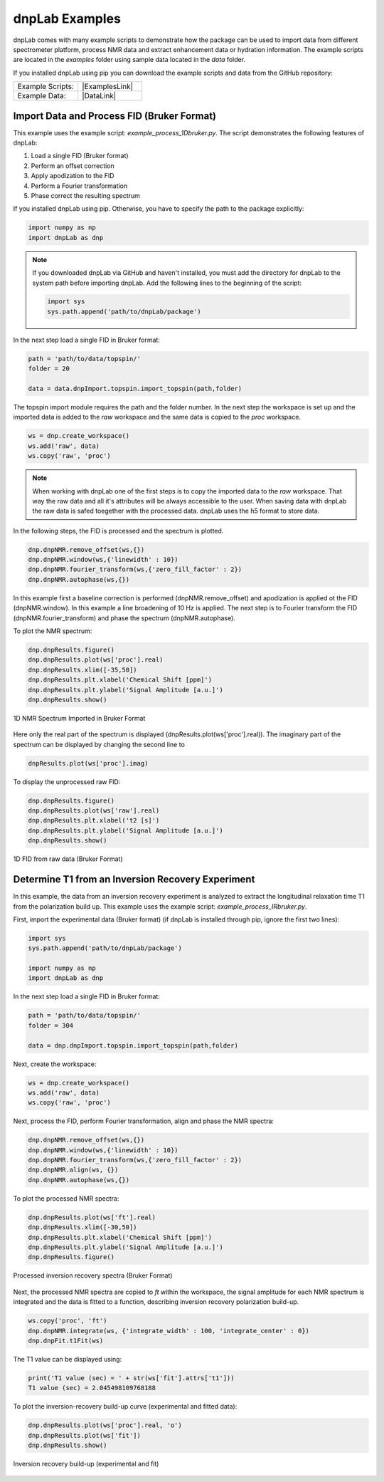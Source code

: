 ===============
dnpLab Examples
===============

.. |ExamplesLink| raw:: html

   <a href="https://github.com/DNPLab/dnpLab/tree/master/examples" target="_blank"> Link to Examples</a>

.. |DataLink| raw:: html

   <a href="https://github.com/DNPLab/dnpLab/tree/master/data" target="_blank"> Link to Data</a>


dnpLab comes with many example scripts to demonstrate how the package can be used to import data from different spectrometer platform, process NMR data and extract enhancement data or hydration information. The example scripts are located in the *examples* folder using sample data located in the *data* folder.

If you installed dnpLab using pip you can download the example scripts and data from the GitHub repository:

.. list-table::
   :widths: 50 50

   * - Example Scripts:
     - |ExamplesLink|
   * - Example Data:
     - |DataLink|


Import Data and Process FID (Bruker Format)
===========================================
This example uses the example script: *example_process_1Dbruker.py*. The script demonstrates the following features of dnpLab:

#. Load a single FID (Bruker format)
#. Perform an offset correction
#. Apply apodization to the FID
#. Perform a Fourier transformation
#. Phase correct the resulting spectrum

If you installed dnpLab using pip. Otherwise, you have to specify the path to the package explicitly:

.. code-block:: python

   import numpy as np
   import dnpLab as dnp

.. note::
   If you downloaded dnpLab via GitHub and haven't installed, you must add the directory for dnpLab to the system path before importing dnpLab. Add the following lines to the beginning of the script:

   .. code-block:: python

      import sys
      sys.path.append('path/to/dnpLab/package')

In the next step load a single FID in Bruker format:

.. code-block:: python

    path = 'path/to/data/topspin/'
    folder = 20

    data = data.dnpImport.topspin.import_topspin(path,folder)

The topspin import module requires the path and the folder number.
In the next step the workspace is set up and the imported data is added to the *raw* workspace and the same data is copied to the *proc* workspace.

.. code-block:: python

    ws = dnp.create_workspace()
    ws.add('raw', data)
    ws.copy('raw', 'proc')

.. note::

    When working with dnpLab one of the first steps is to copy the imported data to the *raw* workspace. That way the raw data and all it's attributes will be always accessible to the user. When saving data with dnpLab the raw data is safed toegether with the processed data. dnpLab uses the h5 format to store data. 

In the following steps, the FID is processed and the spectrum is plotted.

.. code-block:: python

    dnp.dnpNMR.remove_offset(ws,{})
    dnp.dnpNMR.window(ws,{'linewidth' : 10})
    dnp.dnpNMR.fourier_transform(ws,{'zero_fill_factor' : 2})
    dnp.dnpNMR.autophase(ws,{})


In this example first a baseline correction is performed (dnpNMR.remove_offset) and apodization is applied ot the FID (dnpNMR.window). In this example a line broadening of 10 Hz is applied. The next step is to Fourier transform the FID (dnpNMR.fourier_transform) and phase the spectrum (dnpNMR.autophase).

To plot the NMR spectrum: 

.. code-block:: python

    dnp.dnpResults.figure()
    dnp.dnpResults.plot(ws['proc'].real)
    dnp.dnpResults.xlim([-35,50])
    dnp.dnpResults.plt.xlabel('Chemical Shift [ppm]')
    dnp.dnpResults.plt.ylabel('Signal Amplitude [a.u.]')
    dnp.dnpResults.show()

.. _Index_1DBrukerReal:
.. figure:: _static/images/example_process_1dbruker_real.png
    :width: 400
    :alt: 1D NMR Spectrum (Bruker Format)
    :align: center

    1D NMR Spectrum Imported in Bruker Format

Here only the real part of the spectrum is displayed (dnpResults.plot(ws['proc'].real)). The imaginary part of the spectrum can be displayed by changing the second line to

.. code-block:: python

    dnpResults.plot(ws['proc'].imag)

To display the unprocessed raw FID:

.. code-block::

    dnp.dnpResults.figure()
    dnp.dnpResults.plot(ws['raw'].real)
    dnp.dnpResults.plt.xlabel('t2 [s]')
    dnp.dnpResults.plt.ylabel('Signal Amplitude [a.u.]')
    dnp.dnpResults.show()

.. _Index_1DFIDBrukerReal:
.. figure:: _static/images/example_FID_1dbruker_real.png
    :width: 400
    :alt: Raw FID (Bruker Format)
    :align: center

    1D FID from raw data (Bruker Format)


Determine T1 from an Inversion Recovery Experiment
==================================================

In this example, the data from an inversion recovery experiment is analyzed to extract the longitudinal relaxation time T1 from the polarization build up. This example uses the example script: *example_process_IRbruker.py*.

First, import the experimental data (Bruker format) (if dnpLab is installed through pip, ignore the first two lines):

.. code-block:: python

   import sys
   sys.path.append('path/to/dnpLab/package')

   import numpy as np
   import dnpLab as dnp

In the next step load a single FID in Bruker format:

.. code-block:: python

    path = 'path/to/data/topspin/'
    folder = 304

    data = dnp.dnpImport.topspin.import_topspin(path,folder)

Next, create the workspace:

.. code-block:: python

    ws = dnp.create_workspace()
    ws.add('raw', data)
    ws.copy('raw', 'proc')

Next, process the FID, perform Fourier transformation, align and phase the NMR spectra:

.. code-block:: python

    dnp.dnpNMR.remove_offset(ws,{})
    dnp.dnpNMR.window(ws,{'linewidth' : 10})
    dnp.dnpNMR.fourier_transform(ws,{'zero_fill_factor' : 2})
    dnp.dnpNMR.align(ws, {})
    dnp.dnpNMR.autophase(ws,{})

To plot the processed NMR spectra:

.. code-block:: python

    dnp.dnpResults.plot(ws['ft'].real)
    dnp.dnpResults.xlim([-30,50])
    dnp.dnpResults.plt.xlabel('Chemical Shift [ppm]')
    dnp.dnpResults.plt.ylabel('Signal Amplitude [a.u.]')
    dnp.dnpResults.figure()

.. _Index_IRBruker:
.. figure:: _static/images/example_process_IRbruker.png
    :width: 400
    :alt: Processed IR spectra
    :align: center

    Processed inversion recovery spectra (Bruker Format)

Next, the processed NMR spectra are copied to *ft* within the workspace, the signal amplitude for each NMR spectrum is integrated and the data is fitted to a function, describing inversion recovery polarization build-up.

.. code-block:: python

    ws.copy('proc', 'ft')
    dnp.dnpNMR.integrate(ws, {'integrate_width' : 100, 'integrate_center' : 0})
    dnp.dnpFit.t1Fit(ws)

The T1 value can be displayed using:

.. code-block:: python

    print('T1 value (sec) = ' + str(ws['fit'].attrs['t1']))
    T1 value (sec) = 2.045498109768188


To plot the inversion-recovery build-up curve (experimental and fitted data):

.. code-block:: python

    dnp.dnpResults.plot(ws['proc'].real, 'o')
    dnp.dnpResults.plot(ws['fit'])
    dnp.dnpResults.show()

.. _Index_IRBuildUp:
.. figure:: _static/images/example_process_IRbuildup.png
    :width: 400
    :alt: Inversion Recovery Build-up
    :align: center

    Inversion recovery build-up (experimental and fit)
